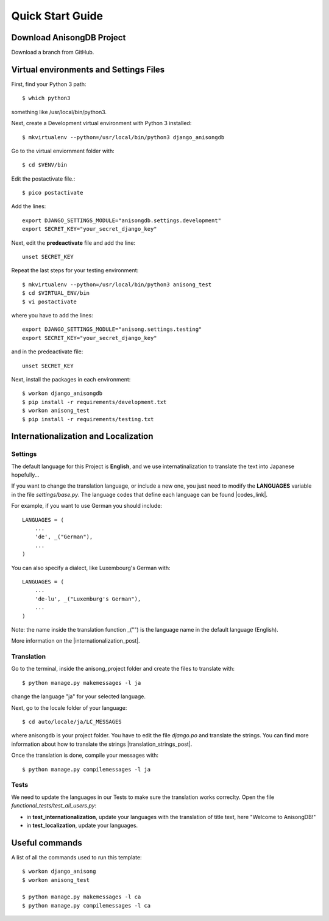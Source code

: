 Quick Start Guide
=================
 
 
Download AnisongDB Project
----------------------------------------------
 
Download a branch from GitHub. 
 
 
 
Virtual environments and Settings Files
---------------------------------------
 
First, find your Python 3 path::
 
    $ which python3
 
something like /usr/local/bin/python3.
 
Next, create a Development virtual environment with Python 3 installed::
 
    $ mkvirtualenv --python=/usr/local/bin/python3 django_anisongdb
 
Go to the virtual enviornment folder with::
 
    $ cd $VENV/bin
 
Edit the postactivate file.::
 
    $ pico postactivate
 
Add the lines: ::
 
    export DJANGO_SETTINGS_MODULE="anisongdb.settings.development"
    export SECRET_KEY="your_secret_django_key"
 
Next, edit the **predeactivate** file and add the line::
 
    unset SECRET_KEY
 
Repeat the last steps for your testing environment::
 
    $ mkvirtualenv --python=/usr/local/bin/python3 anisong_test
    $ cd $VIRTUAL_ENV/bin
    $ vi postactivate
 
where you have to add the lines::
 
    export DJANGO_SETTINGS_MODULE="anisong.settings.testing"
    export SECRET_KEY="your_secret_django_key"
 
and in the predeactivate file::
 
    unset SECRET_KEY
 
Next, install the packages in each environment::
 
    $ workon django_anisongdb
    $ pip install -r requirements/development.txt
    $ workon anisong_test
    $ pip install -r requirements/testing.txt
 
 
 
Internationalization and Localization
-------------------------------------
 
Settings
********
 
The default language for this Project is **English**, and we use internatinalization to translate the text into Japanese hopefully...
 
If you want to change the translation language, or include a new one, you just need to modify the **LANGUAGES** variable in the file *settings/base.py*. The language codes that define each language can be found |codes_link|.
 
.. |codes_link| raw:: html
 
    <a href="http://msdn.microsoft.com/en-us/library/ms533052(v=vs.85).aspx" target="_blank">here</a>
 
For example, if you want to use German you should include::
 
    LANGUAGES = (
        ...
        'de', _("German"),
        ...
    )
 
You can also specify a dialect, like Luxembourg's German with::
 
    LANGUAGES = (
        ...
        'de-lu', _("Luxemburg's German"),
        ...
    )
 
Note: the name inside the translation function _("") is the language name in the default language (English).
 
More information on the |internationalization_post|. 
 
.. |internationalization_post| raw:: html
 
    <a href="http://marinamele.com/taskbuster-django-tutorial/internationalization-localization-languages-time-zones" target="_blank">TaskBuster post</a>
 
 
Translation
***********
 
Go to the terminal, inside the anisong_project folder and create the files to translate with::
 
    $ python manage.py makemessages -l ja
 
change the language "ja" for your selected language.
 
Next, go to the locale folder of your language::
 
    $ cd auto/locale/ja/LC_MESSAGES
 
where anisongdb is your project folder. You have to edit the file *django.po* and translate the strings. You can find more information about how to translate the strings |translation_strings_post|.
 
.. |translation_strings_post| raw:: html
 
    <a href="http://marinamele.com/taskbuster-django-tutorial/internationalization-localization-languages-time-zones#inter-translation" target="_blank">here</a>
 
Once the translation is done, compile your messages with::
 
    $ python manage.py compilemessages -l ja
 
 
 
Tests
*****
 
We need to update the languages in our Tests to make sure the translation works correclty. Open the file *functional_tests/test_all_users.py*:
 
- in **test_internationalization**, update your languages with the translation of title text, here "Welcome to AnisongDB!"
- in **test_localization**, update your languages.
 
 
 
Useful commands
---------------
 
A list of all the commands used to run this template::
 
    $ workon django_anisong
    $ workon anisong_test
 
    $ python manage.py makemessages -l ca
    $ python manage.py compilemessages -l ca

